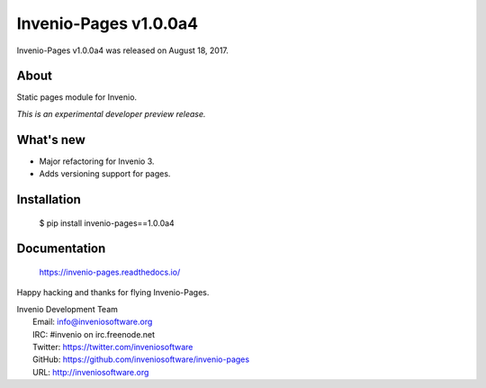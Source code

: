 ========================
 Invenio-Pages v1.0.0a4
========================

Invenio-Pages v1.0.0a4 was released on August 18, 2017.

About
-----

Static pages module for Invenio.

*This is an experimental developer preview release.*

What's new
----------

- Major refactoring for Invenio 3.
- Adds versioning support for pages.

Installation
------------

   $ pip install invenio-pages==1.0.0a4

Documentation
-------------

   https://invenio-pages.readthedocs.io/

Happy hacking and thanks for flying Invenio-Pages.

| Invenio Development Team
|   Email: info@inveniosoftware.org
|   IRC: #invenio on irc.freenode.net
|   Twitter: https://twitter.com/inveniosoftware
|   GitHub: https://github.com/inveniosoftware/invenio-pages
|   URL: http://inveniosoftware.org
